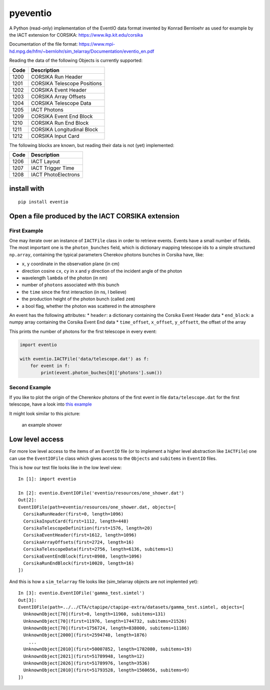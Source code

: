 pyeventio |Build Status|
========================


A Python (read-only) implementation of the EventIO data format invented
by Konrad Bernloehr as used for example by the IACT extension for
CORSIKA: https://www.ikp.kit.edu/corsika

Documentation of the file format: https://www.mpi-hd.mpg.de/hfm/~bernlohr/sim_telarray/Documentation/eventio_en.pdf

Reading the data of the following Objects is currently supported:

+--------+-------------------------------+
| Code   | Description                   |
+========+===============================+
| 1200   | CORSIKA Run Header            |
+--------+-------------------------------+
| 1201   | CORSIKA Telescope Positions   |
+--------+-------------------------------+
| 1202   | CORSIKA Event Header          |
+--------+-------------------------------+
| 1203   | CORSIKA Array Offsets         |
+--------+-------------------------------+
| 1204   | CORSIKA Telescope Data        |
+--------+-------------------------------+
| 1205   | IACT Photons                  |
+--------+-------------------------------+
| 1209   | CORSIKA Event End Block       |
+--------+-------------------------------+
| 1210   | CORSIKA Run End Block         |
+--------+-------------------------------+
| 1211   | CORSIKA Longitudinal Block    |
+--------+-------------------------------+
| 1212   | CORSIKA Input Card            |
+--------+-------------------------------+

The following blocks are known, but reading their data is not (yet)
implemented:

+--------+-----------------------+
| Code   | Description           |
+========+=======================+
| 1206   | IACT Layout           |
+--------+-----------------------+
| 1207   | IACT Trigger Time     |
+--------+-----------------------+
| 1208   | IACT PhotoElectrons   |
+--------+-----------------------+

install with
------------

::

    pip install eventio

Open a file produced by the IACT CORSIKA extension
--------------------------------------------------

First Example
~~~~~~~~~~~~~

One may iterate over an instance of ``IACTFile`` class in order to
retrieve events. Events have a small number of fields. The most
important one is the ``photon_bunches`` field, which is dictionary
mapping telescope ids to a simple structured ``np.array``, containing
the typical parameters Cherekov photons bunches in Corsika have, like:

-  ``x``, ``y`` coordinate in the observation plane (in cm)
-  direction cosine ``cx``, ``cy`` in x and y direction of the incident
   angle of the photon
-  wavelength ``lambda`` of the photon (in nm)
-  number of ``photons`` associated with this bunch
-  the ``time`` since the first interaction (in ns, I believe)
-  the production height of the photon bunch (called ``zem``)
-  a bool flag, whether the photon was scattered in the atmosphere

An event has the following attributes: \* ``header``: a dictionary
containing the Corsika Event Header data \* ``end_block``: a numpy array
containing the Corsika Event End data \* ``time_offset``, ``x_offset``,
``y_offsett``, the offset of the array

This prints the number of photons for the first telescope in every
event:

.. code:: {python}

    import eventio

    with eventio.IACTFile('data/telescope.dat') as f:
        for event in f:
            print(event.photon_buches[0]['photons'].sum())

Second Example
~~~~~~~~~~~~~~

If you like to plot the origin of the Cherenkov photons of the first
event in file ``data/telescope.dat`` for the first telescope, have a
look into `this
example <https://github.com/fact-project/pyeventio/blob/new_api/examples/plot_production_3d.py>`__

It might look similar to this picture:

.. figure:: https://raw.githubusercontent.com/fact-project/pyeventio/master/a_shower.png
   :alt: an example shower

   an example shower

Low level access
----------------

For more low level access to the items of an ``EventIO`` file (or to
implement a higher level abstraction like ``IACTFile``) one can use the
``EventIOFile`` class which gives access to the ``Objects`` and
``subitems`` in ``EventIO`` files.

This is how our test file looks like in the low level view:

::

    In [1]: import eventio

    In [2]: eventio.EventIOFile('eventio/resources/one_shower.dat')
    Out[2]: 
    EventIOFile(path=eventio/resources/one_shower.dat, objects=[
      CorsikaRunHeader(first=0, length=1096)
      CorsikaInputCard(first=1112, length=448)
      CorsikaTelescopeDefinition(first=1576, length=20)
      CorsikaEventHeader(first=1612, length=1096)
      CorsikaArrayOffsets(first=2724, length=16)
      CorsikaTelescopeData(first=2756, length=6136, subitems=1)
      CorsikaEventEndBlock(first=8908, length=1096)
      CorsikaRunEndBlock(first=10020, length=16)
    ])

And this is how a ``sim_telarray`` file looks like (sim\_telarray
objects are not implemted yet):

::

    In [3]: eventio.EventIOFile('gamma_test.simtel')
    Out[3]: 
    EventIOFile(path=../../CTA/ctapipe/ctapipe-extra/datasets/gamma_test.simtel, objects=[
      UnknownObject[70](first=0, length=11960, subitems=131)
      UnknownObject[70](first=11976, length=1744732, subitems=21526)
      UnknownObject[70](first=1756724, length=838000, subitems=11186)
      UnknownObject[2000](first=2594740, length=1876)
        ...
      UnknownObject[2010](first=50007852, length=1782080, subitems=19)
      UnknownObject[2021](first=51789948, length=12)
      UnknownObject[2026](first=51789976, length=3536)
      UnknownObject[2010](first=51793528, length=1560656, subitems=9)
    ])

.. |Build Status| image:: https://travis-ci.org/fact-project/pyeventio.svg?branch=master
   :target: https://travis-ci.org/fact-project/pyeventio

